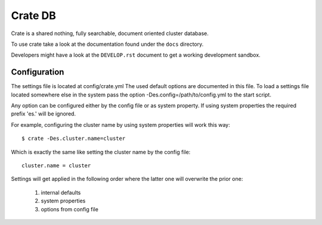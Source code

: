 ========
Crate DB
========

Crate is a shared nothing, fully searchable, document oriented
cluster database.

To use crate take a look at the documentation found under the ``docs``
directory.

Developers might have a look at the ``DEVELOP.rst`` document to get a
working development sandbox.

Configuration
=============

The settings file is located at config/crate.yml
The used default options are documented in this file.
To load a settings file located somewhere else in the system
pass the option -Des.config=/path/to/config.yml to the start script.

Any option can be configured either by the config file or as system
property. If using system properties the required prefix 'es.' will
be ignored.

For example, configuring the cluster name by using system properties
will work this way::

 $ crate -Des.cluster.name=cluster

Which is exactly the same like setting the cluster name by the config
file::

 cluster.name = cluster

Settings will get applied in the following order where the latter one
will overwrite the prior one:

 1. internal defaults
 2. system properties
 3. options from config file
